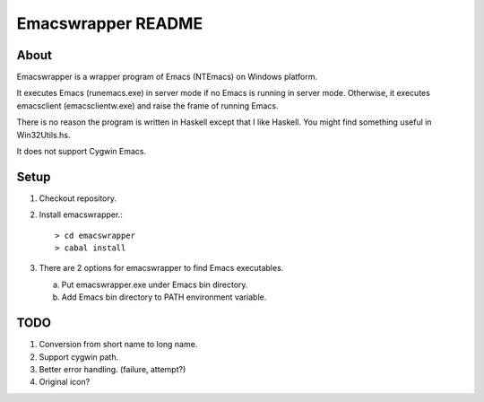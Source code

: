 =====================
 Emacswrapper README
=====================

About
-----
Emacswrapper is a wrapper program of Emacs (NTEmacs) on Windows platform.

It executes Emacs (runemacs.exe) in server mode if no Emacs is running
in server mode.
Otherwise, it executes emacsclient (emacsclientw.exe) and raise the frame of
running Emacs.

There is no reason the program is written in Haskell except that
I like Haskell.
You might find something useful in Win32Utils.hs.

It does not support Cygwin Emacs.


Setup
-----
1. Checkout repository.

2. Install emacswrapper.::

   > cd emacswrapper
   > cabal install

3. There are 2 options for emacswrapper to find Emacs executables.

   (a) Put emacswrapper.exe under Emacs bin directory.
   (b) Add Emacs bin directory to PATH environment variable.


TODO
----
1. Conversion from short name to long name.
2. Support cygwin path.
3. Better error handling. (failure, attempt?)
4. Original icon?
